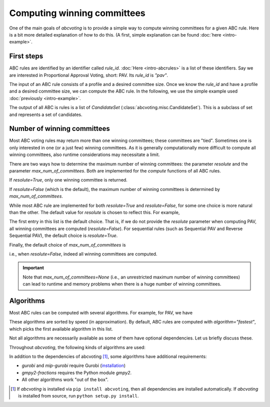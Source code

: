 Computing winning committees
============================

One of the main goals of `abcvoting` is to provide a simple way to compute winning committees for a given
ABC rule. Here is a bit more detailed explanation of how to do this. (A first, simple explanation can be found
:doc:`here <intro-example>`.

First steps
-----------

ABC rules are identified by an identifier called `rule_id`. :doc:`Here <intro-abcrules>` is a list of these
identifiers. Say we are interested in Proportional Approval Voting, short: PAV. Its `rule_id` is `"pav"`.

The input of an ABC rule consists of a profile and a desired committee size. Once we know the `rule_id` and
have a profile and a desired committee size, we can compute the ABC rule.
In the following, we use the simple example used :doc:`previously <intro-example>`.


.. testsetup::

    from abcvoting import abcrules
    from abcvoting.misc import CandidateSet
    abcrules.available_algorithms = ["brute-force", "standard", "standard-fractions"]

.. doctest::

    >>> from abcvoting.preferences import Profile
    >>> from abcvoting import abcrules

    >>> rule_id = "pav"
    >>> profile = Profile(num_cand=5)
    >>> profile.add_voters([{0, 1, 2}, {3}, {0, 1, 2, 3}, {0, 1, 2, 4}, {0, 1}, {4}])
    >>> print(abcrules.compute("pav", profile, committeesize=3))
    [CandidateSet({0, 1, 3}), CandidateSet({0, 1, 4})]

The output of all ABC is rules is a list of `CandidateSet` (:class:`abcvoting.misc.CandidateSet`). This is a subclass
of set and represents a set of candidates.

Number of winning committees
----------------------------

Most ABC voting rules may return more than one winning committees; these committees are "tied".
Sometimes one is only interested in one (or a just few) winning committees.
As it is generally computationally more difficult to compute all winning committees, also runtime considerations
may necessitate a limit.

There are two ways how to determine the maximum number of winning committees: the parameter `resolute`
and the parameter `max_num_of_committees`. Both are implemented for the `compute` functions of all ABC rules.

If `resolute=True`, only one winning committee is returned.

.. doctest::

    >>> committees = abcrules.compute("pav", profile, committeesize=3, resolute=True)
    >>> len(committees)
    1

If `resolute=False` (which is the default), the maximum number of winning committees
is determined by `max_num_of_committees`.

.. doctest::

    >>> committees = abcrules.compute("pav", profile, committeesize=3, max_num_of_committees=1)
    >>> len(committees)
    1

.. doctest::

    >>> committees = abcrules.compute("pav", profile, committeesize=3, max_num_of_committees=4)
    >>> len(committees)
    2

While most ABC rule are implemented for both  `resolute=True` and `resolute=False`, for some one choice is
more natural than the other.
The default value for `resolute` is chosen to reflect this.
For example,

.. doctest::

    >>> abcrules.get_rule("pav").resolute_values
    (False, True)

The first entry in this list is the default choice. That is, if we do not provide the `resolute` parameter
when computing PAV, all winning committees are computed (`resolute=False`).
For sequential rules (such as Sequential PAV and Reverse Sequential PAV), the default choice is `resolute=True`.

Finally, the default choice of `max_num_of_committees` is

.. doctest::

    >>> print(abcrules.MAX_NUM_OF_COMMITTEES_DEFAULT)
    None

i.e., when `resolute=False`, indeed all winning committees are computed.

.. important::

    Note that `max_num_of_committees=None` (i.e., an unrestricted maximum number of winning committees)
    can lead to runtime and memory problems when there is a huge number of winning committees.

Algorithms
----------

Most ABC rules can be computed with several algorithms. For example, for PAV, we have

.. doctest::

    >>> print(abcrules.get_rule("pav").algorithms)
    ('gurobi', 'mip-gurobi', 'mip-cbc', 'branch-and-bound', 'brute-force')

These algorithms are sorted by speed (in approximation). By default, ABC rules are computed with
`algorithm="fastest"`, which picks the first available algorithm in this list.

Not all algorithms are necessarily available as some of them have optional dependencies.
Let us briefly discuss these.

Throughout `abcvoting`, the following kinds of algorithms are used:

.. doctest::

    >>> for algo_id, description in abcrules.ALGORITHM_NAMES.items():
    ...     print(f"{algo_id:20s} : {description}")
    gurobi               : Gurobi ILP solver
    branch-and-bound     : branch-and-bound
    brute-force          : brute-force
    mip-cbc              : CBC ILP solver via Python MIP library
    mip-gurobi           : Gurobi ILP solver via Python MIP library
    standard             : Standard algorithm
    standard-fractions   : Standard algorithm (using standard Python fractions)
    gmpy2-fractions      : Standard algorithm (using gmpy2 fractions)
    float-fractions      : Standard algorithm (using floats instead of fractions)
    ortools-cp           : OR-Tools CP-SAT solver

In addition to the dependencies of abcvoting [#]_, some algorithms have additional requirements:

- `gurobi` and `mip-gurobi` require Gurobi
  (`installation <https://support.gurobi.com/hc/en-us/articles/360044290292-How-do-I-install-Gurobi-for-Python->`_)

- `gmpy2-fractions` requires the Python module `gmpy2`.

- All other algorithms work "out of the box".


.. [#] If `abcvoting` is installed via
    ``pip install abcvoting``, then all dependencies are installed automatically. If `abcvoting` is installed
    from source, run ``python setup.py install``.
